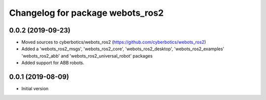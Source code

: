 ^^^^^^^^^^^^^^^^^^^^^^^^^^^^^^^^^
Changelog for package webots_ros2
^^^^^^^^^^^^^^^^^^^^^^^^^^^^^^^^^

0.0.2 (2019-09-23)
------------------
* Moved sources to cyberbotics/webots_ros2 (https://github.com/cyberbotics/webots_ros2)
* Added a 'webots_ros2_msgs', 'webots_ros2_core', 'webots_ros2_desktop', 'webots_ros2_examples' 'webots_ros2_abb' and 'webots_ros2_universal_robot' packages
* Added support for ABB robots.

0.0.1 (2019-08-09)
------------------
* Initial version
